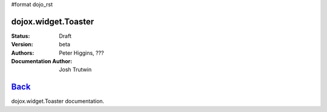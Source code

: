 #format dojo_rst

dojox.widget.Toaster
====================

:Status: Draft
:Version: beta
:Authors: Peter Higgins, ???
:Documentation Author: Josh Trutwin

`Back </dojox/widget>`_
=======================

dojox.widget.Toaster documentation.
